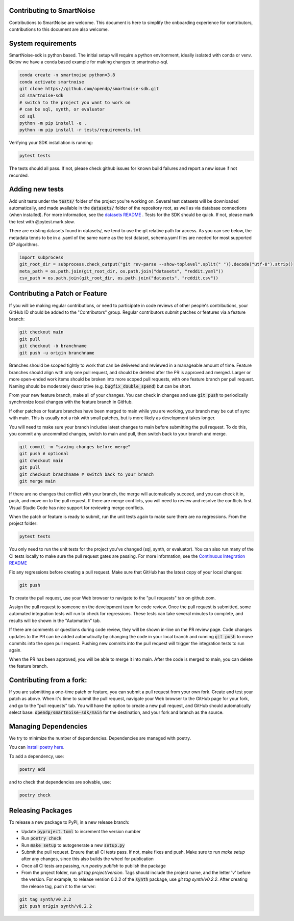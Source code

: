Contributing to SmartNoise
=============================
Contributions to SmartNoise are welcome. This document is here to simplify the onboarding experience for contributors, contributions to this document are also welcome.

System requirements
=============================
SmartNoise-sdk is python based. The initial setup will require a python
environment, ideally isolated with conda or venv. Below we have a conda based example for making changes to smartnoise-sql.

.. code-block:: bash

    conda create -n smartnoise python=3.8
    conda activate smartnoise
    git clone https://github.com/opendp/smartnoise-sdk.git
    cd smartnoise-sdk
    # switch to the project you want to work on
    # can be sql, synth, or evaluator
    cd sql
    python -m pip install -e .
    python -m pip install -r tests/requirements.txt

Verifying your SDK installation is running:

.. code-block:: bash

    pytest tests

The tests should all pass. If not, please check github issues for known build failures and report a new issue if not recorded.

Adding new tests
===============================
Add unit tests under the :code:`tests/` folder of the project you're working on.  Several test datasets will be downloaded automatically, and made available in the :code:`datasets/` folder of the repository root, as well as via database connections (when installed).  For more information, see the `datasets README
<sql/tests/README.md>`_
. Tests for the SDK should be quick. If not, please mark the test with @pytest.mark.slow.

There are existing datasets found in datasets/,
we tend to use the git relative path for access. As you can see below, the metadata tends to be in
a .yaml of the same name as the test dataset, schema.yaml files are needed for most supported DP algorithms.

.. code-block:: python

    import subprocess
    git_root_dir = subprocess.check_output("git rev-parse --show-toplevel".split(" ")).decode("utf-8").strip()
    meta_path = os.path.join(git_root_dir, os.path.join("datasets", "reddit.yaml"))
    csv_path = os.path.join(git_root_dir, os.path.join("datasets", "reddit.csv"))

Contributing a Patch or Feature
===============================

If you will be making regular contributions, or need to participate in code reviews of other people's contributions, your GitHub ID should be added to the "Contributors" group.  Regular contributors submit patches or features via a feature branch:

.. code-block:: bash

    git checkout main
    git pull
    git checkout -b branchname
    git push -u origin branchname

Branches should be scoped tightly to work that can be delivered and reviewed in a manageable amount of time.  Feature branches should align with only one pull request, and should be deleted after the PR is approved and merged.  Larger or more open-ended work items should be broken into more scoped pull requests, with one feature branch per pull request.  Naming should be moderately descriptive (e.g. :code:`bugfix_double_spend`) but can be short.

From your new feature branch, make all of your changes.  You can check in changes and use :code:`git push` to periodically synchronize local changes with the feature branch in GitHub.

If other patches or feature branches have been merged to main while you are working, your branch may be out of sync with main.  This is usually not a risk with small patches, but is more likely as development takes longer.

You will need to make sure your branch includes latest changes to main before submitting the pull request.  To do this, you commit any uncommited changes, switch to main and pull, then switch back to your branch and merge.

.. code-block:: bash

    git commit -m "saving changes before merge"
    git push # optional
    git checkout main
    git pull
    git checkout branchname # switch back to your branch
    git merge main

If there are no changes that conflict with your branch, the merge will automatically succeed, and you can check it in, push, and move on to the pull request.  If there are merge conflicts, you will need to review and resolve the conflicts first.  Visual Studio Code has nice support for reviewing merge conflicts.

When the patch or feature is ready to submit, run the unit tests again to make sure there are no regressions.  From the project folder:

.. code-block:: bash

    pytest tests

You only need to run the unit tests for the project you've changed (sql, synth, or evaluator).  You can also run many of the CI tests locally to make sure the pull request gates are passing.  For more information, see the `Continuous Integration README
<.github/workflows/README.md>`_

Fix any regressions before creating a pull request.  Make sure that GitHub has the latest copy of your local changes:

.. code-block:: bash

    git push

To create the pull request, use your Web browser to navigate to the "pull requests" tab on github.com.  

.. image:: images/doc/Recent_pushes.png

.. image:: images/doc/PR_from_repo.png

Assign the pull request to someone on the development team for code review.  Once the pull request is submitted, some automated integration tests will run to check for regressions.  These tests can take several minutes to complete, and results will be shown in the "Automation" tab.

If there are comments or questions during code review, they will be shown in-line on the PR review page.  Code changes updates to the PR can be added automatically by changing the code in your local branch and running :code:`git push` to move commits into the open pull request.  Pushing new commits into the pull request will trigger the integration tests to run again.

When the PR has been approved, you will be able to merge it into main.  After the code is merged to main, you can delete the feature branch.

Contributing from a fork:
=========================

If you are submitting a one-time patch or feature, you can submit a pull request from your own fork.  Create and test your patch as above.  When it's time to submit the pull request, navigate your Web browser to the GitHub page for your fork, and go to the "pull requests" tab.  You will have the option to create a new pull request, and GitHub should automatically select base: :code:`opendp/smartnoise-sdk/main` for the destination, and your fork and branch as the source. 

.. image:: images/doc/PR_from_fork.png

Managing Dependencies
=====================

We try to minimize the number of dependencies.  Dependencies are managed with poetry.  

You can `install poetry here <https://python-poetry.org/docs/#installation>`_.

To add a dependency, use:

.. code-block:: bash

    poetry add
    
and to check that dependencies are solvable, use:

.. code-block:: bash

    poetry check


Releasing Packages
==================

To release a new package to PyPi, in a new release branch:

- Update :code:`pyproject.toml` to increment the version number
- Run :code:`poetry check`
- Run :code:`make setup` to autogenerate a new :code:`setup.py`
- Submit the pull request.  Ensure that all CI tests pass.  If not, make fixes and push.  Make sure to run `make setup` after any changes, since this also builds the wheel for publication
- Once all CI tests are passing, run `poetry publish` to publish the package
- From the project folder, run `git tag project/version`.  Tags should include the project name, and the letter 'v' before the version.  For example, to release version 0.2.2 of the :code:`synth` package, use `git tag synth/v0.2.2`.  After creating the release tag, push it to the server:
  
.. code-block:: bash

    git tag synth/v0.2.2
    git push origin synth/v0.2.2
